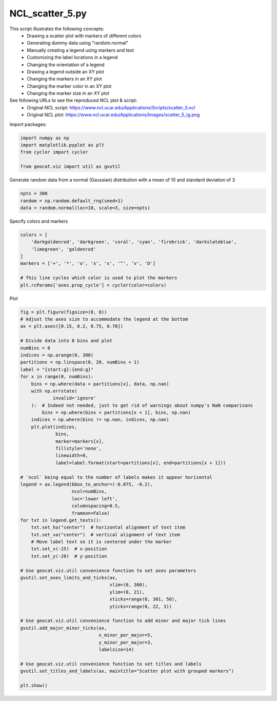 
.. DO NOT EDIT.
.. THIS FILE WAS AUTOMATICALLY GENERATED BY SPHINX-GALLERY.
.. TO MAKE CHANGES, EDIT THE SOURCE PYTHON FILE:
.. "gallery/Scatter/NCL_scatter_5.py"
.. LINE NUMBERS ARE GIVEN BELOW.

.. only:: html

    .. note::
        :class: sphx-glr-download-link-note

        Click :ref:`here <sphx_glr_download_gallery_Scatter_NCL_scatter_5.py>`
        to download the full example code

.. rst-class:: sphx-glr-example-title

.. _sphx_glr_gallery_Scatter_NCL_scatter_5.py:


NCL_scatter_5.py
================
This script illustrates the following concepts:
   - Drawing a scatter plot with markers of different colors
   - Generating dummy data using "random.normal"
   - Manually creating a legend using markers and text
   - Customizing the label locations in a legend
   - Changing the orientation of a legend
   - Drawing a legend outside an XY plot
   - Changing the markers in an XY plot
   - Changing the marker color in an XY plot
   - Changing the marker size in an XY plot


See following URLs to see the reproduced NCL plot & script:
    - Original NCL script: https://www.ncl.ucar.edu/Applications/Scripts/scatter_5.ncl
    - Original NCL plot: https://www.ncl.ucar.edu/Applications/Images/scatter_5_lg.png

.. GENERATED FROM PYTHON SOURCE LINES 22-23

Import packages:

.. GENERATED FROM PYTHON SOURCE LINES 23-29

.. code-block:: default

    import numpy as np
    import matplotlib.pyplot as plt
    from cycler import cycler

    from geocat.viz import util as gvutil








.. GENERATED FROM PYTHON SOURCE LINES 30-31

Generate random data from a normal (Gaussian) distribution with a mean of 10 and standard deviation of 3

.. GENERATED FROM PYTHON SOURCE LINES 31-35

.. code-block:: default

    npts = 300
    random = np.random.default_rng(seed=1)
    data = random.normal(loc=10, scale=3, size=npts)








.. GENERATED FROM PYTHON SOURCE LINES 36-37

Specify colors and markers

.. GENERATED FROM PYTHON SOURCE LINES 37-46

.. code-block:: default

    colors = [
        'darkgoldenrod', 'darkgreen', 'coral', 'cyan', 'firebrick', 'darkslateblue',
        'limegreen', 'goldenrod'
    ]
    markers = ['+', '*', 'o', 'x', 's', '^', 'v', 'D']

    # This line cycles which color is used to plot the markers
    plt.rcParams['axes.prop_cycle'] = cycler(color=colors)








.. GENERATED FROM PYTHON SOURCE LINES 47-48

Plot

.. GENERATED FROM PYTHON SOURCE LINES 48-101

.. code-block:: default

    fig = plt.figure(figsize=(8, 8))
    # Adjust the axes size to accommodate the legend at the bottom
    ax = plt.axes([0.15, 0.2, 0.75, 0.70])

    # Divide data into 8 bins and plot
    numBins = 8
    indices = np.arange(0, 300)
    partitions = np.linspace(0, 20, numBins + 1)
    label = "{start:g}:{end:g}"
    for x in range(0, numBins):
        bins = np.where(data > partitions[x], data, np.nan)
        with np.errstate(
                invalid='ignore'
        ):  # Indeed not needed, just to get rid of warnings about numpy's NaN comparisons
            bins = np.where(bins < partitions[x + 1], bins, np.nan)
        indices = np.where(bins != np.nan, indices, np.nan)
        plt.plot(indices,
                 bins,
                 marker=markers[x],
                 fillstyle='none',
                 linewidth=0,
                 label=label.format(start=partitions[x], end=partitions[x + 1]))

    # `ncol` being equal to the number of labels makes it appear horizontal
    legend = ax.legend(bbox_to_anchor=(-0.075, -0.2),
                       ncol=numBins,
                       loc='lower left',
                       columnspacing=0.5,
                       frameon=False)
    for txt in legend.get_texts():
        txt.set_ha("center")  # horizontal alignment of text item
        txt.set_va("center")  # vertical alignment of text item
        # Move label text so it is centered under the marker
        txt.set_x(-25)  # x-position
        txt.set_y(-20)  # y-position

    # Use geocat.viz.util convenience function to set axes parameters
    gvutil.set_axes_limits_and_ticks(ax,
                                     xlim=(0, 300),
                                     ylim=(0, 21),
                                     xticks=range(0, 301, 50),
                                     yticks=range(0, 22, 3))

    # Use geocat.viz.util convenience function to add minor and major tick lines
    gvutil.add_major_minor_ticks(ax,
                                 x_minor_per_major=5,
                                 y_minor_per_major=3,
                                 labelsize=14)

    # Use geocat.viz.util convenience function to set titles and labels
    gvutil.set_titles_and_labels(ax, maintitle="Scatter plot with grouped markers")

    plt.show()



.. image:: /gallery/Scatter/images/sphx_glr_NCL_scatter_5_001.png
    :alt: Scatter plot with grouped markers
    :class: sphx-glr-single-img






.. rst-class:: sphx-glr-timing

   **Total running time of the script:** ( 0 minutes  0.183 seconds)


.. _sphx_glr_download_gallery_Scatter_NCL_scatter_5.py:


.. only :: html

 .. container:: sphx-glr-footer
    :class: sphx-glr-footer-example



  .. container:: sphx-glr-download sphx-glr-download-python

     :download:`Download Python source code: NCL_scatter_5.py <NCL_scatter_5.py>`



  .. container:: sphx-glr-download sphx-glr-download-jupyter

     :download:`Download Jupyter notebook: NCL_scatter_5.ipynb <NCL_scatter_5.ipynb>`


.. only:: html

 .. rst-class:: sphx-glr-signature

    `Gallery generated by Sphinx-Gallery <https://sphinx-gallery.github.io>`_
